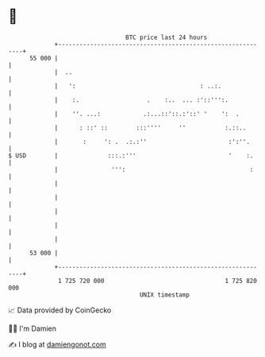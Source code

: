 * 👋

#+begin_example
                                    BTC price last 24 hours                    
                +------------------------------------------------------------+ 
         55 000 |                                                            | 
                |  ..                                                        | 
                |   ':                                   : ..:.              | 
                |    :.                   .    :..  ... :'::''':.            | 
                |    ''. ...:            .:...::'::.:'::' '    ':  .         | 
                |      : ::' ::        :::''''     ''           :.::..       | 
                |       :     ': .  .:.:''                       :':''.      | 
   $ USD        |              :::.:'''                          '    :.     | 
                |               ''':                                   :     | 
                |                                                            | 
                |                                                            | 
                |                                                            | 
                |                                                            | 
                |                                                            | 
         53 000 |                                                            | 
                +------------------------------------------------------------+ 
                 1 725 720 000                                  1 725 820 000  
                                        UNIX timestamp                         
#+end_example
📈 Data provided by CoinGecko

🧑‍💻 I'm Damien

✍️ I blog at [[https://www.damiengonot.com][damiengonot.com]]

